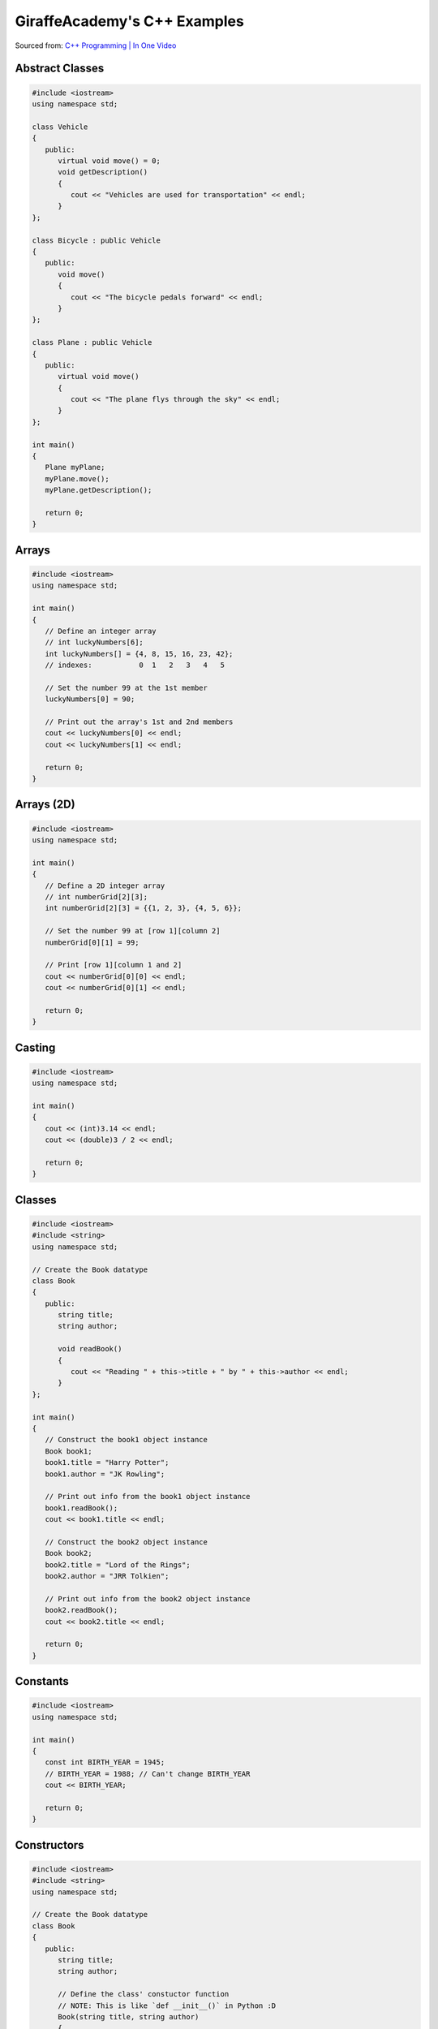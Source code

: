 GiraffeAcademy's C++ Examples
=============================

Sourced from: `C++ Programming | In One Video <https://youtu.be/raZSmcariyU>`_

Abstract Classes
----------------

.. code-block:: cpp

   #include <iostream>
   using namespace std;

   class Vehicle
   {
      public:
         virtual void move() = 0;
         void getDescription()
         {
            cout << "Vehicles are used for transportation" << endl;
         }
   };

   class Bicycle : public Vehicle
   {
      public:
         void move()
         {
            cout << "The bicycle pedals forward" << endl;
         }
   };

   class Plane : public Vehicle
   {
      public:
         virtual void move()
         {
            cout << "The plane flys through the sky" << endl;
         }
   };

   int main()
   {
      Plane myPlane;
      myPlane.move();
      myPlane.getDescription();

      return 0;
   }

Arrays
------

.. code-block:: cpp

   #include <iostream>
   using namespace std;

   int main()
   {
      // Define an integer array
      // int luckyNumbers[6];
      int luckyNumbers[] = {4, 8, 15, 16, 23, 42};
      // indexes:           0  1   2   3   4   5

      // Set the number 99 at the 1st member
      luckyNumbers[0] = 90;

      // Print out the array's 1st and 2nd members
      cout << luckyNumbers[0] << endl;
      cout << luckyNumbers[1] << endl;

      return 0;
   }

Arrays (2D)
-----------

.. code-block:: cpp

   #include <iostream>
   using namespace std;

   int main()
   {
      // Define a 2D integer array
      // int numberGrid[2][3];
      int numberGrid[2][3] = {{1, 2, 3}, {4, 5, 6}};

      // Set the number 99 at [row 1][column 2]
      numberGrid[0][1] = 99;

      // Print [row 1][column 1 and 2]
      cout << numberGrid[0][0] << endl;
      cout << numberGrid[0][1] << endl;

      return 0;
   }

Casting
-------

.. code-block:: cpp

   #include <iostream>
   using namespace std;

   int main()
   {
      cout << (int)3.14 << endl;
      cout << (double)3 / 2 << endl;

      return 0;
   }

Classes
-------

.. code-block:: cpp

   #include <iostream>
   #include <string>
   using namespace std;

   // Create the Book datatype
   class Book
   {
      public:
         string title;
         string author;

         void readBook()
         {
            cout << "Reading " + this->title + " by " + this->author << endl;
         }
   };

   int main()
   {
      // Construct the book1 object instance
      Book book1;
      book1.title = "Harry Potter";
      book1.author = "JK Rowling";

      // Print out info from the book1 object instance
      book1.readBook();
      cout << book1.title << endl;

      // Construct the book2 object instance
      Book book2;
      book2.title = "Lord of the Rings";
      book2.author = "JRR Tolkien";

      // Print out info from the book2 object instance
      book2.readBook();
      cout << book2.title << endl;

      return 0;
   }

Constants
---------

.. code-block:: cpp

   #include <iostream>
   using namespace std;

   int main()
   {
      const int BIRTH_YEAR = 1945;
      // BIRTH_YEAR = 1988; // Can't change BIRTH_YEAR
      cout << BIRTH_YEAR;

      return 0;
   }

Constructors
------------

.. code-block:: cpp

   #include <iostream>
   #include <string>
   using namespace std;

   // Create the Book datatype
   class Book
   {
      public:
         string title;
         string author;

         // Define the class' constuctor function
         // NOTE: This is like `def __init__()` in Python :D
         Book(string title, string author)
         {
            this->title = title;
            this->author = author;
         }

         void readBook()
         {
            cout << "Reading " + this->title + " by " + this->author << endl;
         }
   };

   int main()
   {
      // Construct the book1 object instance
      Book book1("Harry Potter", "JK Rowling");

      // Print out info from the book1 object instance
      book1.readBook();
      cout << book1.title << endl;

      // Construct the book2 object instance
      Book book2("Lord of the Rings", "JRR Tolkien");

      // Print out info from the book2 object instance
      book2.readBook();
      cout << book2.title << endl;

      return 0;
   }

Exceptions
----------

.. code-block:: cpp

   #include <iostream>
   using namespace std;

   double division(int a, int b)
   {
      if (b == 0)
      {
         throw "Division by zero error!";
      }
      return (a / b);
   }

   int main()
   {
      try
      {
         division(10, 0);
      }
      catch (const char *msg)
      {
         cerr << msg << endl;
      }

      return 0;
   }

For Loops
---------

.. code-block:: cpp

   #include <iostream>
   using namespace std;

   int main()
   {
      for (int i = 0; i < 5; i++)
      {
         cout << i << endl;
      }

      return 0;
   }

Functions
---------

.. code-block:: cpp

   #include <iostream>
   using namespace std;

   // Specify a method signature
   int addNumbers(int num1, int num2);

   int main()
   {
      // NOTE: We declare the function first
      int sum = addNumbers(4, 60);
      cout << sum << endl;

      return 0;
   }

   int addNumbers(int num1, int num2)
   {
      return num1 + num2;
   }

Getters & Setters
-----------------

.. code-block:: cpp

   #include <iostream>
   #include <string>
   using namespace std;

   // Create the Book datatype
   class Book
   {
      private:
         string title;
         string author;

      public:
         // Define the class' constuctor function
         // NOTE: This is like `def __init__()` in Python :D
         Book(string title, string author)
         {
            this->setTitle(title);
            this->setAuthor(author);
         }

         string getTitle()
         {
            return this->title;
         }

         void setTitle(string title)
         {
            this->title = title;
         }

         string getAuthor(string author)
         {
            return this->author;
         }

         void setAuthor(string author)
         {
            this->author = author;
         }

         void readBook()
         {
            cout << "Reading " + this->title + " by " + this->author << endl;
         }
   };

   int main()
   {
      // Construct the book1 object instance
      Book book1("Harry Potter", "JK Rowling");

      // Print out info from the book1 object instance
      book1.readBook();
      cout << book1.getTitle() << endl;

      // Construct the book2 object instance
      Book book2("Lord of the Rings", "JRR Tolkien");

      // Print out info from the book2 object instance
      book2.readBook();
      cout << book2.getTitle() << endl;

      return 0;
   }

If Statements
-------------

.. code-block:: cpp

   #include <iostream>
   using namespace std;

   int main()
   {
      // Define 2 booleans
      bool isStudent = false;
      bool isSmart = false;

      if (isStudent && isSmart)
      {
         cout << "You are a student" << endl;
      }
      else if (isStudent && !isSmart)
      {
         cout << "You are not a smart student" << endl;
      }
      else
      {
         cout << "You are not a student and not smart" << endl;
      }

      // >, <, >=, <=, !=, ==
      if (1 > 3)
      {
         cout << "Number comparison was true" << endl;
      }

      if ('a' > 'b')
      {
         cout << "Character comparison was true" << endl;
      }

      string myString = "cat";
      if (myString.compare("cat") != 0)
      {
         cout << "string comparison was true" << endl;
      }

      return 0;
   }

Inheritance
-----------

.. code-block:: cpp

   #include <iostream>
   using namespace std;

   // Create a Chef datatype
   class Chef
   {
      public:
         string name;
         int age;

         Chef(string name, int age)
         {
            this->name = name;
            this->age = age;
         }

         void makeChicken()
         {
            cout << "The chef makes chicken" << endl;
         }

         void makeSalad()
         {
            cout << "The chef makes salad" << endl;
         }

         void makeSpecialDish()
         {
            cout << "The chef makes a special dish" << endl;
         }
   };

   // Create an ItalianChef datatype that is an extenion of the Chef datatype
   class ItalianChef : public Chef
   {
      public:
         string countryOfOrigin;

         // Extended class' constructor from Chef's class constructor
         ItalianChef(string name, int age, string countryOfOrigin) : Chef(name, age)
         {
            this->countryOfOrigin = countryOfOrigin;
         }

         void makePasta()
         {
            cout << "The chef makes pasta" << endl;
         }

         // Override the Chef class' makeSpecialDish()
         void makeSpecialDish()
         {
            cout << "The chef makes chicken parmesan" << endl;
         }
   };

   int main()
   {
      // Example of the Chef class
      Chef myChef("Gordon Ramsay", 50);
      myChef.makeSpecialDish();

      // Example of the extended ItalianChef class
      ItalianChef myItalianChef("Massimo Bottura", 55, "Italy");
      myItalianChef.makeSpecialDish();
      cout << myItalianChef.age << endl;

      return 0;
   }

Numbers
-------

.. code-block:: cpp

   #include <iostream>
   using namespace std;

   int main()
   {
      cout << 2 * 3 << endl;       // Basic arithmetic: +, -, /, *
      cout << 10 % 3 << endl;      // Modulus operator: returns the remainder of 10 / 3
      cout << (1 + 2) * 3 << endl; // Order of operations

      /*
         Division rules with ints and doubles:
            f/f = f
            i/i = i
            i/f = f
            f/i = f
      */
      cout << 10 / 3.0 << endl;

      int num = 10;
      num += 100; // +=, -=, /=, *=
      cout << num << endl;

      // Example: variable incrementation
      num++;
      cout << num << endl;

      return 0;
   }

Pointers
--------

.. code-block:: cpp

   #include <iostream>
   using namespace std;

   int main()
   {
      /*
         What pointers are:
         - Exposes memory addresses
         - Manipulates memory addresses
         Why we use pointers:
         - Memory addresses can change per-syetem
         - Directly change data without copying it
      */

      // Print out an integer variable's memory address
      int num = 10;
      cout << &num << endl;

      // Store the integer variable's memory address into memory
      int *pNum = &num;
      cout << pNum << endl;  // Print the memory adddress
      cout << *pNum << endl; // Dereference the memory address to fetch its stored value

      return 0;
   }

Printing
--------

.. code-block:: cpp

   #include <iostream>
   using namespace std;

   int main()
   {
      cout << "Hello World!" << endl;

      return 0;
   }

Strings 
-------

.. code-block:: cpp

   #include <iostream>
   #include <string>
   using namespace std;

   int main()
   {
      string greetings = "Hello";
      //    char indexes: 01234

      cout << greetings.length() << endl;     // Get string length
      cout << greetings[0] << endl;           // Get 1st character of string
      cout << greetings.find("llo") << endl;  // Find "llo"'s starting character position
      cout << greetings.substr(2) << endl;    // Get all characters, starting from the 2nd character of the string
      cout << greetings.substr(1, 3) << endl; // Get 3 characters, starting from the 1st character of the string

      return 0;
   }

Switch Statements
-----------------

.. code-block:: cpp

   #include <iostream>
   using namespace std;

   int main()
   {
      char myGrade = 'A';
      switch (myGrade)
      {
         case 'A':
               cout << "You pass" << endl;
               break;
         case 'B':
               cout << "You fail" << endl;
               break;
         default:
               cout << "Invalid grade" << endl;
      }

      return 0;
   }

User Input
----------

.. code-block:: cpp

   #include <iostream>
   #include <string>
   using namespace std;

   int main()
   {
      string name;
      cout << "Enter your name: ";
      cin >> name;
      cout << "Hello " << name << endl;

      int num1, num2;
      cout << "Enter first number: ";
      cin >> num1;
      cout << "Enter second number: ";
      cin >> num2;
      cout << "Answer: " << num1 + num2 << endl;

      return 0;
   }

Variables
---------

.. code-block:: cpp

   #include <iostream>
   #include <string>
   using namespace std;

   int main()
   {
      /*
         Traits:
         - Case-sensitive
         - May begin with letters
         - Can include letters, numbers, or _
        Convention:
         - First word lower-case, rest upper-case (camelCase)
         - Example: myVariable
      */

      string name = "Mike"; // string of characters, not primitive
      char testGrade = 'A'; // single 8-bit character

      // NOTE: You can make them unsigned by adding the "unsigned" prefix
      short age0 = 10;     // atleast 16-bit signed integer
      int age1 = 20;       // atleast 16-bits signed integer (not smaller than short)
      long age2 = 30;      // atleast 32-bits signed integer
      long long age3 = 40; // atleast 64-bits signed integer

      float gpa0 = 2.5f;      // single percision floating point
      double gpa1 = 3.5l;     // double-precision floating point
      long double gpa2 = 3.5; // extended-precision floating point

      bool isTall; // 1-bit -> true/false
      isTall = true;

      return 0;
   }

Vectors
-------

.. code-block:: cpp

   #include <iostream>
   #include <string>
   #include <vector>
   using namespace std;

   int main()
   {
      // Define a vector of strings
      vector<string> friends;
      // Append 3 strings into the vector
      friends.push_back("Oscar");
      friends.push_back("Angela");
      friends.push_back("Kevin");
      // Append "Jim" at the 2nd index of the vendor
      friends.insert(friends.begin() + 1, "Jim");

      // Print out the friend vector's first 3 members
      cout << friends.at(0) << endl;
      cout << friends.at(1) << endl;
      cout << friends.at(2) << endl;
      // Print out the friend vector's size
      cout << friends.size() << endl;

      return 0;
   }

While Loops
-----------

.. code-block:: cpp

   #include <iostream>
   using namespace std;

   int main()
   {
      // Notify that this is a while loop
      cout << "Executing while loop" << endl;

      // Do while loop
      int index = 1;
      while (index <= 5)
      {
         cout << index << endl;
         index++;
      }

      // Notify that this is a do-while loop
      cout << "Executing do-while loop" << endl;

      do
      {
         cout << index << endl;
         index++;
      } while (index <= 5);

      return 0;
   }
